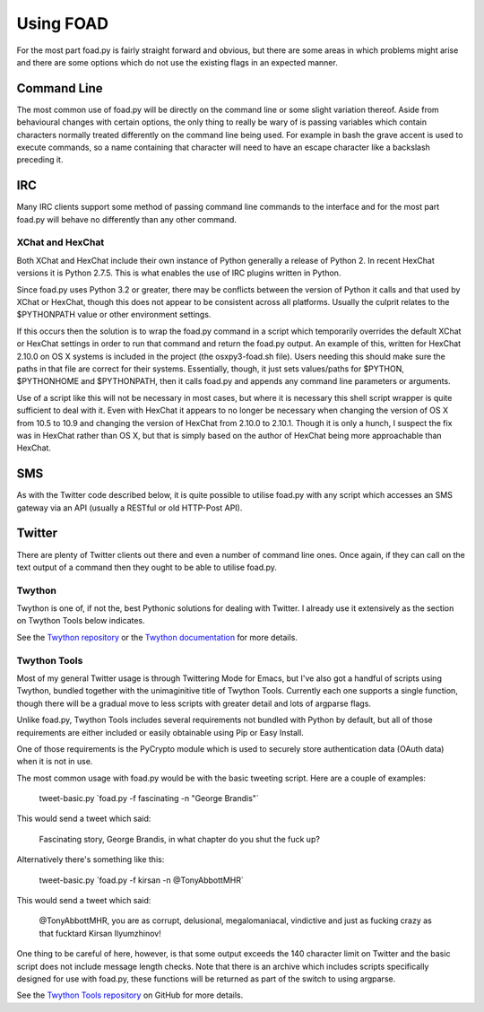 ==========
Using FOAD
==========


For the most part foad.py is fairly straight forward and obvious, but
there are some areas in which problems might arise and there are some
options which do not use the existing flags in an expected manner.


Command Line
============

The most common use of foad.py will be directly on the command line or
some slight variation thereof.  Aside from behavioural changes with
certain options, the only thing to really be wary of is passing
variables which contain characters normally treated differently on the
command line being used.  For example in bash the grave accent is used
to execute commands, so a name containing that character will need to
have an escape character like a backslash preceding it.


IRC
===

Many IRC clients support some method of passing command line commands
to the interface and for the most part foad.py will behave no
differently than any other command.


XChat and HexChat
-----------------

Both XChat and HexChat include their own instance of Python generally
a release of Python 2.  In recent HexChat versions it is Python 2.7.5.
This is what enables the use of IRC plugins written in Python.

Since foad.py uses Python 3.2 or greater, there may be conflicts
between the version of Python it calls and that used by XChat or
HexChat, though this does not appear to be consistent across all
platforms.  Usually the culprit relates to the $PYTHONPATH value or
other environment settings.

If this occurs then the solution is to wrap the foad.py command in a
script which temporarily overrides the default XChat or HexChat
settings in order to run that command and return the foad.py output.
An example of this, written for HexChat 2.10.0 on OS X systems is
included in the project (the osxpy3-foad.sh file).  Users needing this
should make sure the paths in that file are correct for their systems.
Essentially, though, it just sets values/paths for $PYTHON,
$PYTHONHOME and $PYTHONPATH, then it calls foad.py and appends any
command line parameters or arguments.

Use of a script like this will not be necessary in most cases, but
where it is necessary this shell script wrapper is quite sufficient to
deal with it.  Even with HexChat it appears to no longer be necessary
when changing the version of OS X from 10.5 to 10.9 and changing the
version of HexChat from 2.10.0 to 2.10.1.  Though it is only a hunch,
I suspect the fix was in HexChat rather than OS X, but that is simply
based on the author of HexChat being more approachable than HexChat.


SMS
===

As with the Twitter code described below, it is quite possible to
utilise foad.py with any script which accesses an SMS gateway via an
API (usually a RESTful or old HTTP-Post API).


Twitter
=======


There are plenty of Twitter clients out there and even a number of
command line ones.  Once again, if they can call on the text output of
a command then they ought to be able to utilise foad.py.


Twython
-------

Twython is one of, if not the, best Pythonic solutions for dealing
with Twitter.  I already use it extensively as the section on Twython
Tools below indicates.

See the `Twython repository <https://github.com/ryanmcgrath/twython>`__ or the `Twython documentation <https://twython.readthedocs.org/en/latest/>`__ for more
details.


Twython Tools
-------------

Most of my general Twitter usage is through Twittering Mode for Emacs,
but I've also got a handful of scripts using Twython, bundled together
with the unimaginitive title of Twython Tools.  Currently each one
supports a single function, though there will be a gradual move to
less scripts with greater detail and lots of argparse flags.

Unlike foad.py, Twython Tools includes several requirements not
bundled with Python by default, but all of those requirements are
either included or easily obtainable using Pip or Easy Install.

One of those requirements is the PyCrypto module which is used to
securely store authentication data (OAuth data) when it is not in use.

The most common usage with foad.py would be with the basic tweeting
script.  Here are a couple of examples:

    tweet-basic.py \`foad.py -f fascinating -n "George Brandis"\`

This would send a tweet which said:

    Fascinating story, George Brandis, in what chapter do you shut the fuck up?

Alternatively there's something like this:

    tweet-basic.py \`foad.py -f kirsan -n @TonyAbbottMHR\`

This would send a tweet which said:

    @TonyAbbottMHR, you are as corrupt, delusional, megalomaniacal, vindictive and just as fucking crazy as that fucktard Kirsan Ilyumzhinov!

One thing to be careful of here, however, is that some output exceeds the 140 character limit on Twitter and the basic script does not include message length checks.  Note that there is an archive which includes scripts specifically designed for use with foad.py, these functions will be returned as part of the switch to using argparse.

See the `Twython Tools repository <https://github.com/adversary-org/twython-tools>`__ on GitHub for more details.
